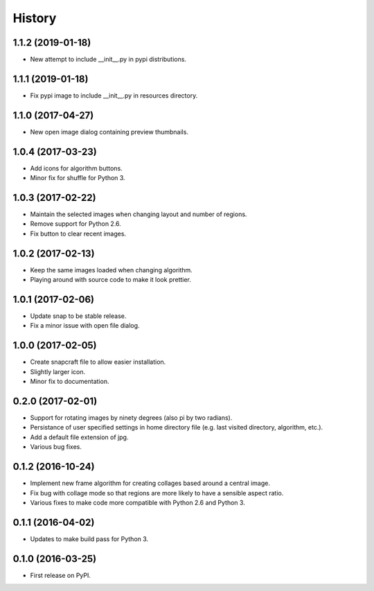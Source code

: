 =======
History
=======

1.1.2 (2019-01-18)
------------------

* New attempt to include __init__.py in pypi distributions.

1.1.1 (2019-01-18)
------------------

* Fix pypi image to include __init__.py in resources directory.

1.1.0 (2017-04-27)
------------------

* New open image dialog containing preview thumbnails.

1.0.4 (2017-03-23)
------------------

* Add icons for algorithm buttons.
* Minor fix for shuffle for Python 3.

1.0.3 (2017-02-22)
------------------

* Maintain the selected images when changing layout and number of regions.
* Remove support for Python 2.6.
* Fix button to clear recent images.

1.0.2 (2017-02-13)
------------------

* Keep the same images loaded when changing algorithm.
* Playing around with source code to make it look prettier.

1.0.1 (2017-02-06)
------------------

* Update snap to be stable release.
* Fix a minor issue with open file dialog.

1.0.0 (2017-02-05)
------------------

* Create snapcraft file to allow easier installation.
* Slightly larger icon.
* Minor fix to documentation.

0.2.0 (2017-02-01)
------------------

* Support for rotating images by ninety degrees (also pi by two radians).
* Persistance of user specified settings in home directory file (e.g. last visited directory, algorithm, etc.).
* Add a default file extension of jpg.
* Various bug fixes.

0.1.2 (2016-10-24)
------------------

* Implement new frame algorithm for creating collages based around a central image.
* Fix bug with collage mode so that regions are more likely to have a sensible aspect ratio.
* Various fixes to make code more compatible with Python 2.6 and Python 3.

0.1.1 (2016-04-02)
------------------

* Updates to make build pass for Python 3.

0.1.0 (2016-03-25)
------------------

* First release on PyPI.
